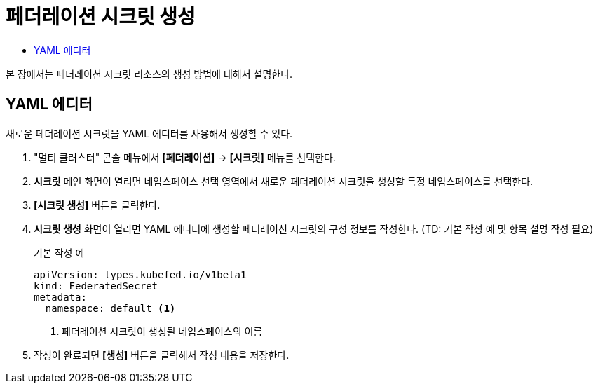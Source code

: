 = 페더레이션 시크릿 생성
:toc:
:toc-title:

본 장에서는 페더레이션 시크릿 리소스의 생성 방법에 대해서 설명한다.

== YAML 에디터

새로운 페더레이션 시크릿을 YAML 에디터를 사용해서 생성할 수 있다.

. "멀티 클러스터" 콘솔 메뉴에서 *[페더레이션]* -> *[시크릿]* 메뉴를 선택한다.
. *시크릿* 메인 화면이 열리면 네임스페이스 선택 영역에서 새로운 페더레이션 시크릿을 생성할 특정 네임스페이스를 선택한다.
. *[시크릿 생성]* 버튼을 클릭한다.
. *시크릿 생성* 화면이 열리면 YAML 에디터에 생성할 페더레이션 시크릿의 구성 정보를 작성한다. (TD: 기본 작성 예 및 항목 설명 작성 필요)
+
.기본 작성 예
[source,yaml]
----
apiVersion: types.kubefed.io/v1beta1
kind: FederatedSecret
metadata:
  namespace: default <1>
----
+
<1> 페더레이션 시크릿이 생성될 네임스페이스의 이름
. 작성이 완료되면 *[생성]* 버튼을 클릭해서 작성 내용을 저장한다.